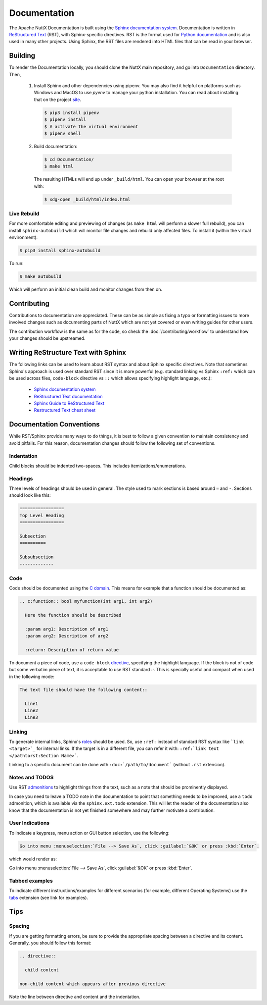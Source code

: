 =============
Documentation
=============

The Apache NuttX Documentation is built using the
`Sphinx documentation system <https://www.sphinx-doc.org/en/master/>`_. Documentation
is written in `ReStructured Text <https://docutils.sourceforge.io/rst.html>`_ (RST),
with Sphinx-specific directives. RST is the format used for
`Python documentation <https://docs.python.org/3/>`_ and is also used in many other projects.
Using Sphinx, the RST files are rendered into HTML files that can be read in your browser.

Building
========

To render the Documentation locally, you should clone the NuttX main repository, and
go into ``Documentation`` directory. Then,

  1. Install Sphinx and other dependencies using pipenv.
     You may also find it helpful on platforms such as Windows and MacOS to use *pyenv*
     to manage your python installation.  You can read about installing that on the
     project `site <https://github.com/pyenv/pyenv#installation>`_.

    .. code-block:: console

      $ pip3 install pipenv
      $ pipenv install
      $ # activate the virtual environment
      $ pipenv shell

  2. Build documentation:

    .. code-block:: console

      $ cd Documentation/
      $ make html

    The resulting HTMLs will end up under ``_build/html``. You can open your browser at the root with:

    .. code-block:: console

      $ xdg-open _build/html/index.html

Live Rebuild
------------

For more comfortable editing and previewing of changes (as ``make html`` will perform a slower full rebuild),
you can install ``sphinx-autobuild`` which will monitor file changes and rebuild only affected files. To
install it (within the virtual environment):

.. code-block:: console

  $ pip3 install sphinx-autobuild

To run:

.. code-block:: console

  $ make autobuild

Which will perform an initial clean build and monitor changes from then on.

Contributing
============

Contributions to documentation are appreciated. These can be as simple as fixing a typo or formatting issues to more involved
changes such as documenting parts of NuttX which are not yet covered or even writing guides for other users.

The contribution workflow is the same as for the code, so check the :doc:`/contributing/workflow` to understand
how your changes should be upstreamed.

Writing ReStructure Text with Sphinx
====================================

The following links can be used to learn about RST syntax and about Sphinx specific directives. Note that
sometimes Sphinx's approach is used over standard RST since it is more powerful (e.g. standard linking vs Sphinx
``:ref:`` which can be used across files, ``code-block`` directive vs ``::`` which allows specifying highlight language, etc.):

  * `Sphinx documentation system <https://www.sphinx-doc.org/en/master/>`__
  * `ReStructured Text documentation <https://docutils.sourceforge.io/rst.html>`__
  * `Sphinx Guide to ReStructured Text <http://www.sphinx-doc.org/en/master/usage/restructuredtext/basics.html>`__
  * `Restructured Text cheat sheet <https://thomas-cokelaer.info/tutorials/sphinx/rest_syntax.html>`__

Documentation Conventions
=========================

While RST/Sphinx provide many ways to do things, it is best to follow a given convention to maintain consistency and avoid
pitfalls. For this reason, documentation changes should follow the following set of conventions.

Indentation
-----------

Child blocks should be indented two-spaces. This includes itemizations/enumerations.

Headings
--------

Three levels of headings should be used in general. The style used to mark sections is based around ``=`` and ``-``.
Sections should look like this:

.. code-block:: RST

  =================
  Top Level Heading
  =================

  Subsection
  ==========

  Subsubsection
  -------------

Code
----

Code should be documented using the `C domain <https://www.sphinx-doc.org/en/master/usage/restructuredtext/domains.html#the-c-domain>`_.
This means for example that a function should be documented as:

.. code-block:: RST

  .. c:function:: bool myfunction(int arg1, int arg2)

    Here the function should be described

    :param arg1: Description of arg1
    :param arg2: Description of arg2

    :return: Description of return value

To document a piece of code, use a ``code-block`` `directive <https://www.sphinx-doc.org/en/master/usage/restructuredtext/directives.html#directive-code-block>`_, specifying the highlight language. If the block is not of code but some verbatim piece of text,
it is acceptable to use RST standard `::`. This is specially useful and compact when used in the following mode:

.. code-block:: RST

  The text file should have the following content::

    Line1
    Line2
    Line3

Linking
-------

To generate internal links, Sphinx's `roles <https://www.sphinx-doc.org/en/master/usage/restructuredtext/roles.html#ref-role>`_ should
be used. So, use ``:ref:`` instead of standard RST syntax like ```link <target>`_`` for internal links.
If the target is in a different file, you can refer it with: ``:ref:`link text </pathtorst:Section Name>```.

Linking to a specific document can be done with ``:doc:`/path/to/document``` (without ``.rst`` extension).

Notes and TODOS
---------------

Use RST `admonitions <https://docutils.sourceforge.io/docs/ref/rst/directives.html#admonitions>`_ to highlight things from the text,
such as a note that should be prominently displayed.

In case you need to leave a TODO note in the documentation to point that something needs to be improved, use a ``todo`` admonition,
which is available via the ``sphinx.ext.todo`` extension. This will let the reader of the documentation also know that the documentation
is not yet finished somewhere and may further motivate a contribution.

User Indications
----------------

To indicate a keypress, menu action or GUI button selection, use the following:

.. code-block:: RST

  Go into menu :menuselection:`File --> Save As`, click :guilabel:`&OK` or press :kbd:`Enter`.

which would render as:

Go into menu :menuselection:`File --> Save As`, click :guilabel:`&OK` or press :kbd:`Enter`.

Tabbed examples
---------------

To indicate different instructions/examples for different scenarios (for example, different Operating
Systems) use the `tabs <https://github.com/executablebooks/sphinx-tabs>`_ extension (see link for examples).

Tips
====

Spacing
-------

If you are getting formatting errors, be sure to provide the appropriate spacing between a directive and its content.
Generally, you should follow this format:

.. code-block:: RST

  .. directive::

    child content

  non-child content which appears after previous directive

Note the line between directive and content and the indentation.

